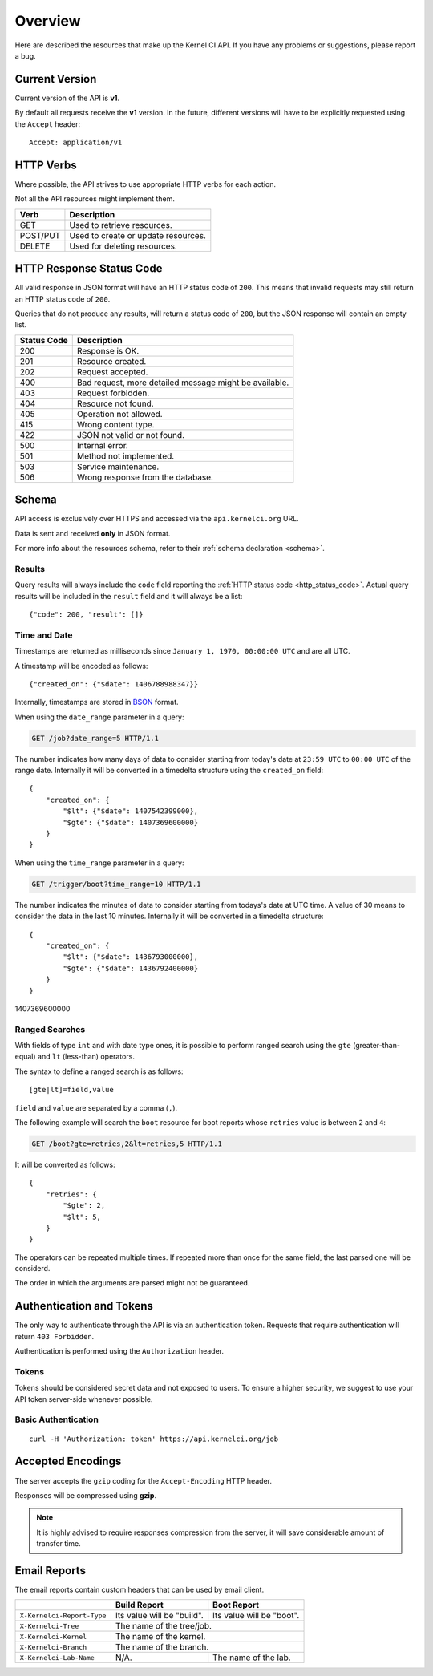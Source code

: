 Overview
========

Here are described the resources that make up the Kernel CI API.
If you have any problems or suggestions, please report a bug.


Current Version
---------------

Current version of the API is **v1**.

By default all requests receive the **v1** version. In the future, different
versions will have to be explicitly requested using the ``Accept`` header: ::

    Accept: application/v1

HTTP Verbs
----------

Where possible, the API strives to use appropriate HTTP verbs for each action.

Not all the API resources might implement them.

+------------+-------------------------------------+
| Verb       | Description                         |
+============+=====================================+
| GET        | Used to retrieve resources.         |
+------------+-------------------------------------+
| POST/PUT   | Used to create or update resources. |
+------------+-------------------------------------+
| DELETE     | Used for deleting resources.        |
+------------+-------------------------------------+

.. _http_status_code:

HTTP Response Status Code
-------------------------

All valid response in JSON format will have an HTTP status code of ``200``.
This means that invalid requests may still return an HTTP status code of
``200``.

Queries that do not produce any results, will return a status code of ``200``,
but the JSON response will contain an empty list.

+-------------+--------------------------------------------------------+
| Status Code | Description                                            |
+=============+========================================================+
| 200         | Response is OK.                                        |
+-------------+--------------------------------------------------------+
| 201         | Resource created.                                      |
+-------------+--------------------------------------------------------+
| 202         | Request accepted.                                      |
+-------------+--------------------------------------------------------+
| 400         | Bad request, more detailed message might be available. |
+-------------+--------------------------------------------------------+
| 403         | Request forbidden.                                     |
+-------------+--------------------------------------------------------+
| 404         | Resource not found.                                    |
+-------------+--------------------------------------------------------+
| 405         | Operation not allowed.                                 |
+-------------+--------------------------------------------------------+
| 415         | Wrong content type.                                    |
+-------------+--------------------------------------------------------+
| 422         | JSON not valid or not found.                           |
+-------------+--------------------------------------------------------+
| 500         | Internal error.                                        |
+-------------+--------------------------------------------------------+
| 501         | Method not implemented.                                |
+-------------+--------------------------------------------------------+
| 503         | Service maintenance.                                   |
+-------------+--------------------------------------------------------+
| 506         | Wrong response from the database.                      |
+-------------+--------------------------------------------------------+

.. _intro_schema:

Schema
------

API access is exclusively over HTTPS and accessed via the
``api.kernelci.org`` URL.

Data is sent and received **only** in JSON format.

For more info about the resources schema, refer to their :ref:`schema declaration <schema>`.

.. _intro_schema_results:

Results
*******

Query results will always include the ``code`` field reporting the
:ref:`HTTP status code <http_status_code>`. Actual query results
will be included in the ``result`` field and it will always be a list: ::

    {"code": 200, "result": []}

.. _intro_schema_time_date:

Time and Date
*************

Timestamps are returned as milliseconds since ``January 1, 1970, 00:00:00
UTC`` and are all UTC.

A timestamp will be encoded as follows: ::

    {"created_on": {"$date": 1406788988347}}

Internally, timestamps are stored in `BSON <http://bsonspec.org/>`_ format.

When using the ``date_range`` parameter in a query:

.. sourcecode:: http

    GET /job?date_range=5 HTTP/1.1

The number indicates how many days of data to consider starting from today's
date at ``23:59 UTC`` to ``00:00 UTC`` of the range date. Internally it will be converted in a timedelta structure using the ``created_on`` field: ::

    {
        "created_on": {
            "$lt": {"$date": 1407542399000},
            "$gte": {"$date": 1407369600000}
        }
    }

When using the ``time_range`` parameter in a query:

.. sourcecode:: http

    GET /trigger/boot?time_range=10 HTTP/1.1

The number indicates the minutes of data to consider starting from todays's date
at UTC time. A value of 30 means to consider the data in the last 10 minutes.
Internally it will be converted in a timedelta structure: ::

    {
        "created_on": {
            "$lt": {"$date": 1436793000000},
            "$gte": {"$date": 1436792400000}
        }
    }


1407369600000

Ranged Searches
***************

With fields of type ``int`` and with date type ones, it is possible to perform ranged
search using the ``gte`` (greater-than-equal) and ``lt`` (less-than) operators.

The syntax to define a ranged search is as follows:

::

    [gte|lt]=field,value

``field`` and ``value`` are separated by a comma (``,``).

The following example will search the ``boot`` resource for boot reports whose
``retries`` value is between ``2`` and ``4``:

.. sourcecode:: http

    GET /boot?gte=retries,2&lt=retries,5 HTTP/1.1

It will be converted as follows: ::

    {
        "retries": {
            "$gte": 2,
            "$lt": 5,
        }
    }

The operators can be repeated multiple times. If repeated more than once for
the same field, the last parsed one will be considerd.

The order in which the arguments are parsed might not be guaranteed.

Authentication and Tokens
-------------------------

The only way to authenticate through the API is via an authentication token.
Requests that require authentication will return ``403 Forbidden``.

Authentication is performed using the ``Authorization`` header.

Tokens
******

Tokens should be considered secret data and not exposed to users. To ensure
a higher security, we suggest to use your API token server-side whenever
possible.

Basic Authentication
********************

::

    curl -H 'Authorization: token' https://api.kernelci.org/job


Accepted Encodings
------------------

The server accepts the ``gzip`` coding for the ``Accept-Encoding`` HTTP header.

Responses will be compressed using **gzip**.

.. note::

    It is highly advised to require responses compression from the server, it
    will save considerable amount of transfer time.

Email Reports
-------------

The email reports contain custom headers that can be used by email client.

+----------------------------+-----------------------------+----------------------------+
|                            | Build Report                | Boot Report                |
+============================+=============================+============================+
| ``X-Kernelci-Report-Type`` | Its value will be "build".  | Its value will be "boot".  |
+----------------------------+-----------------------------+----------------------------+
| ``X-Kernelci-Tree``        | The name of the tree/job.                                |
+----------------------------+----------------------------------------------------------+
| ``X-Kernelci-Kernel``      | The name of the kernel.                                  |
+----------------------------+----------------------------------------------------------+
| ``X-Kernelci-Branch``      | The name of the branch.                                  |
+----------------------------+-----------------------------+----------------------------+
| ``X-Kernelci-Lab-Name``    | N/A.                        | The name of the lab.       |
+----------------------------+-----------------------------+----------------------------+
